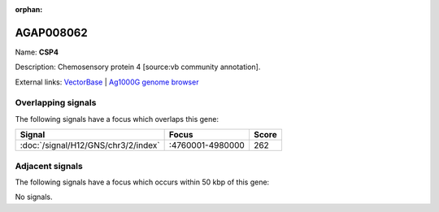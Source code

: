:orphan:

AGAP008062
=============



Name: **CSP4**

Description: Chemosensory protein 4 [source:vb community annotation].

External links:
`VectorBase <https://www.vectorbase.org/Anopheles_gambiae/Gene/Summary?g=AGAP008062>`_ |
`Ag1000G genome browser <https://www.malariagen.net/apps/ag1000g/phase1-AR3/index.html?genome_region=3R:4952197-4972408#genomebrowser>`_

Overlapping signals
-------------------

The following signals have a focus which overlaps this gene:



.. cssclass:: table-hover
.. csv-table::
    :widths: auto
    :header: Signal,Focus,Score

    :doc:`/signal/H12/GNS/chr3/2/index`,":4760001-4980000",262
    



Adjacent signals
----------------

The following signals have a focus which occurs within 50 kbp of this gene:



No signals.


